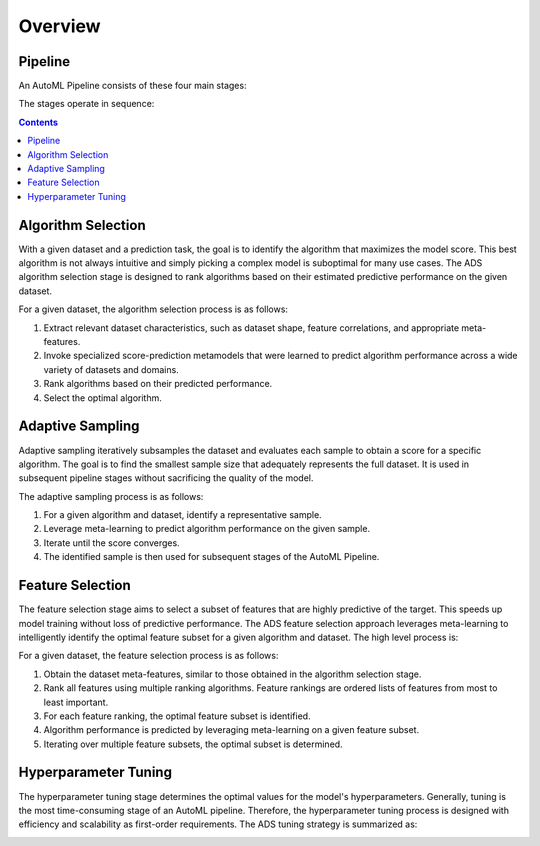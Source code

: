Overview
========

--------
Pipeline
--------

An AutoML Pipeline consists of these four main stages:

.. image:: ../figures/pipeline.png

The stages operate in sequence: 
 
.. contents::
-------------------
Algorithm Selection
-------------------

With a given dataset and a prediction task, the goal is to identify the algorithm that maximizes the model score. This best algorithm is not always intuitive and simply picking a complex model is suboptimal for many use cases. The ADS algorithm selection stage is designed to rank algorithms based on their estimated predictive performance on the given dataset. 

.. image:: ../figures/algorithm_selection.png

For a given dataset, the algorithm selection process is as follows:

#. Extract relevant dataset characteristics, such as dataset shape, feature correlations, and appropriate meta-features.
#. Invoke specialized score-prediction metamodels that were learned to predict algorithm performance across a wide variety of datasets and domains.
#. Rank algorithms based on their predicted performance.
#. Select the optimal algorithm.

-----------------
Adaptive Sampling
-----------------

Adaptive sampling iteratively subsamples the dataset and evaluates each sample to obtain a score for a specific algorithm.  The goal is to find the smallest sample size that adequately represents the full dataset. It is used in subsequent pipeline stages without sacrificing the quality of the model.

.. image:: ../figures/adaptive_sampling.png

The adaptive sampling process is as follows:

#. For a given algorithm and dataset, identify a representative sample.
#. Leverage meta-learning to predict algorithm performance on the given sample.
#. Iterate until the score converges.
#. The identified sample is then used for subsequent stages of the AutoML Pipeline.

-----------------
Feature Selection
-----------------

The feature selection stage aims to select a subset of features that are highly predictive of the target. This speeds up model training without loss of predictive performance.  The ADS feature selection approach leverages meta-learning to intelligently identify the optimal feature subset for a given algorithm and dataset. The high level process is: 

.. image:: ../figures/feature_selection.png

For a given dataset, the feature selection process is as follows:

#. Obtain the dataset meta-features, similar to those obtained in the algorithm selection stage.
#. Rank all features using multiple ranking algorithms. Feature rankings are ordered lists of features from most to least important.
#. For each feature ranking, the optimal feature subset is identified.
#. Algorithm performance is predicted by leveraging meta-learning on a given feature subset.
#. Iterating over multiple feature subsets, the optimal subset is determined.

---------------------
Hyperparameter Tuning
---------------------

The hyperparameter tuning stage determines the optimal values for the model's hyperparameters. Generally, tuning is the most time-consuming stage of an AutoML pipeline. Therefore, the hyperparameter tuning process is designed with efficiency and scalability as first-order requirements. The ADS tuning strategy is summarized as: 

.. image:: ../figures/tuning.png

